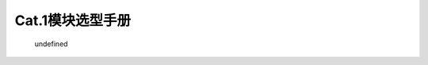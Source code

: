 Cat.1模块选型手册
=================

.. figure:: http://openluat-luatcommunity.oss-cn-hangzhou.aliyuncs.com/images/20201201101303129_Cat.1模块选型手册.png
   :alt: undefined

   undefined
